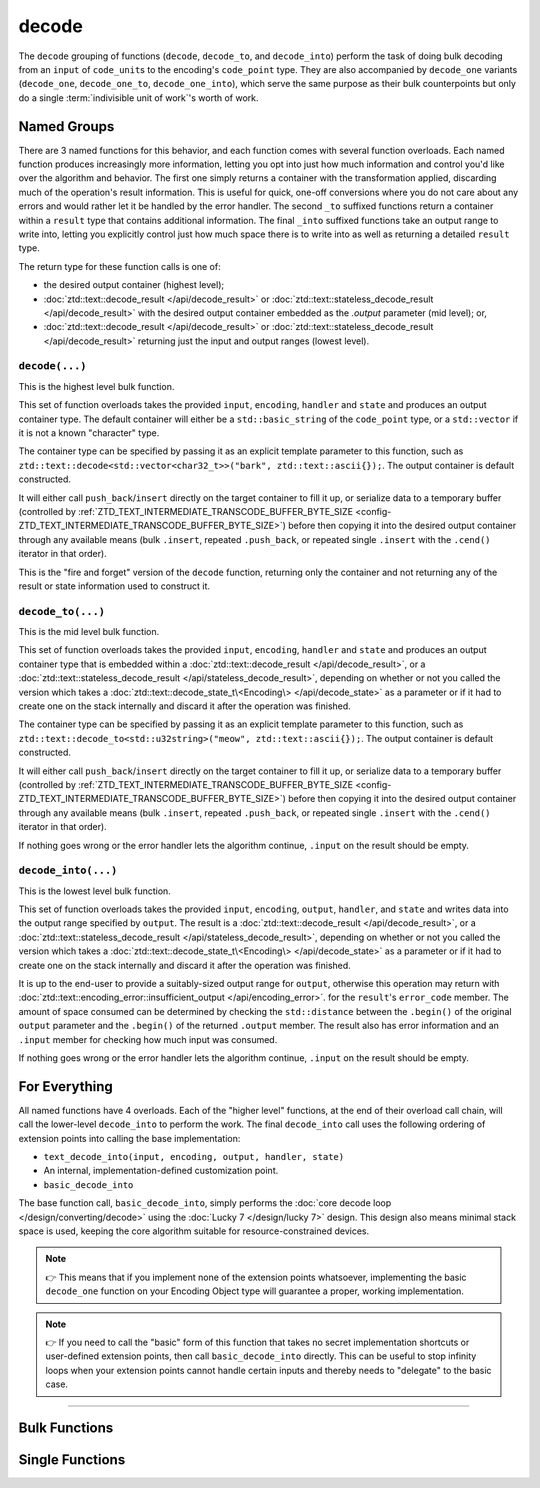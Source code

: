 .. =============================================================================
..
.. ztd.text
.. Copyright © 2021 JeanHeyd "ThePhD" Meneide and Shepherd's Oasis, LLC
.. Contact: opensource@soasis.org
..
.. Commercial License Usage
.. Licensees holding valid commercial ztd.text licenses may use this file in
.. accordance with the commercial license agreement provided with the
.. Software or, alternatively, in accordance with the terms contained in
.. a written agreement between you and Shepherd's Oasis, LLC.
.. For licensing terms and conditions see your agreement. For
.. further information contact opensource@soasis.org.
..
.. Apache License Version 2 Usage
.. Alternatively, this file may be used under the terms of Apache License
.. Version 2.0 (the "License") for non-commercial use; you may not use this
.. file except in compliance with the License. You may obtain a copy of the
.. License at
..
.. 		https://www.apache.org/licenses/LICENSE-2.0
..
.. Unless required by applicable law or agreed to in writing, software
.. distributed under the License is distributed on an "AS IS" BASIS,
.. WITHOUT WARRANTIES OR CONDITIONS OF ANY KIND, either express or implied.
.. See the License for the specific language governing permissions and
.. limitations under the License.
..
.. =============================================================================>

decode
======

The ``decode`` grouping of functions (``decode``, ``decode_to``, and ``decode_into``) perform the task of doing bulk decoding from an ``input`` of ``code_unit``\ s to the encoding's ``code_point`` type. They are also accompanied by ``decode_one`` variants (``decode_one``, ``decode_one_to``, ``decode_one_into``), which serve the same purpose as their bulk counterpoints but only do a single :term:`indivisible unit of work`'s worth of work.



Named Groups
------------

There are 3 named functions for this behavior, and each function comes with several function overloads. Each named function produces increasingly more information, letting you opt into just how much information and control you'd like over the algorithm and behavior. The first one simply returns a container with the transformation applied, discarding much of the operation's result information. This is useful for quick, one-off conversions where you do not care about any errors and would rather let it be handled by the error handler. The second ``_to`` suffixed functions return a container within a ``result`` type that contains additional information. The final ``_into`` suffixed functions take an output range to write into, letting you explicitly control just how much space there is to write into as well as returning a detailed ``result`` type.

The return type for these function calls is one of:

- the desired output container (highest level);
- :doc:`ztd::text::decode_result </api/decode_result>` or :doc:`ztd::text::stateless_decode_result </api/decode_result>` with the desired output container embedded as the `.output` parameter (mid level); or,
- :doc:`ztd::text::decode_result </api/decode_result>` or :doc:`ztd::text::stateless_decode_result </api/decode_result>` returning just the input and output ranges (lowest level).


``decode(...)``
+++++++++++++++

This is the highest level bulk function.

This set of function overloads takes the provided ``input``, ``encoding``, ``handler`` and ``state`` and produces an output container type. The default container will either be a ``std::basic_string`` of the ``code_point`` type, or a ``std::vector`` if it is not a known "character" type.

The container type can be specified by passing it as an explicit template parameter to this function, such as ``ztd::text::decode<std::vector<char32_t>>("bark", ztd::text::ascii{});``. The output container is default constructed.

It will either call ``push_back``/``insert`` directly on the target container to fill it up, or serialize data to a temporary buffer (controlled by :ref:`ZTD_TEXT_INTERMEDIATE_TRANSCODE_BUFFER_BYTE_SIZE <config-ZTD_TEXT_INTERMEDIATE_TRANSCODE_BUFFER_BYTE_SIZE>`) before then copying it into the desired output container through any available means (bulk ``.insert``, repeated ``.push_back``, or repeated single ``.insert`` with the ``.cend()`` iterator in that order).

This is the "fire and forget" version of the ``decode`` function, returning only the container and not returning any of the result or state information used to construct it.


``decode_to(...)``
++++++++++++++++++

This is the mid level bulk function.

This set of function overloads takes the provided ``input``, ``encoding``, ``handler`` and ``state`` and produces an output container type that is embedded within a :doc:`ztd::text::decode_result </api/decode_result>`, or a :doc:`ztd::text::stateless_decode_result </api/stateless_decode_result>`, depending on whether or not you called the version which takes a :doc:`ztd::text::decode_state_t\<Encoding\> </api/decode_state>` as a parameter or if it had to create one on the stack internally and discard it after the operation was finished.

The container type can be specified by passing it as an explicit template parameter to this function, such as ``ztd::text::decode_to<std::u32string>("meow", ztd::text::ascii{});``. The output container is default constructed.

It will either call ``push_back``/``insert`` directly on the target container to fill it up, or serialize data to a temporary buffer (controlled by :ref:`ZTD_TEXT_INTERMEDIATE_TRANSCODE_BUFFER_BYTE_SIZE <config-ZTD_TEXT_INTERMEDIATE_TRANSCODE_BUFFER_BYTE_SIZE>`) before then copying it into the desired output container through any available means (bulk ``.insert``, repeated ``.push_back``, or repeated single ``.insert`` with the ``.cend()`` iterator in that order).

If nothing goes wrong or the error handler lets the algorithm continue, ``.input`` on the result should be empty.


``decode_into(...)``
++++++++++++++++++++

This is the lowest level bulk function.

This set of function overloads takes the provided ``input``, ``encoding``, ``output``, ``handler``, and ``state`` and writes data into the output range specified by ``output``. The result is a :doc:`ztd::text::decode_result </api/decode_result>`, or a :doc:`ztd::text::stateless_decode_result </api/stateless_decode_result>`, depending on whether or not you called the version which takes a :doc:`ztd::text::decode_state_t\<Encoding\> </api/decode_state>` as a parameter or if it had to create one on the stack internally and discard it after the operation was finished.

It is up to the end-user to provide a suitably-sized output range for ``output``, otherwise this operation may return with :doc:`ztd::text::encoding_error::insufficient_output </api/encoding_error>`. for the ``result``\ 's ``error_code`` member. The amount of space consumed can be determined by checking the ``std::distance`` between the ``.begin()`` of the original ``output`` parameter and the ``.begin()`` of the returned ``.output`` member. The result also has error information and an ``.input`` member for checking how much input was consumed.

If nothing goes wrong or the error handler lets the algorithm continue, ``.input`` on the result should be empty.



For Everything
--------------

All named functions have 4 overloads. Each of the "higher level" functions, at the end of their overload call chain, will call the lower-level ``decode_into`` to perform the work. The final ``decode_into`` call uses the following ordering of extension points into calling the base implementation:

- ``text_decode_into(input, encoding, output, handler, state)``
- An internal, implementation-defined customization point.
- ``basic_decode_into``

The base function call, ``basic_decode_into``, simply performs the :doc:`core decode loop </design/converting/decode>` using the :doc:`Lucky 7 </design/lucky 7>` design. This design also means minimal stack space is used, keeping the core algorithm suitable for resource-constrained devices.

.. note::

	👉 This means that if you implement none of the extension points whatsoever, implementing the basic ``decode_one`` function on your Encoding Object type will guarantee a proper, working implementation.

.. note::

	👉 If you need to call the "basic" form of this function that takes no secret implementation shortcuts or user-defined extension points, then call ``basic_decode_into`` directly. This can be useful to stop infinity loops when your extension points cannot handle certain inputs and thereby needs to "delegate" to the basic case.



~~~~~~~~~



Bulk Functions
--------------

.. doxygengroup:: ztd_text_decode
	:content-only:



Single Functions
----------------

.. doxygengroup:: ztd_text_decode_one
	:content-only:
